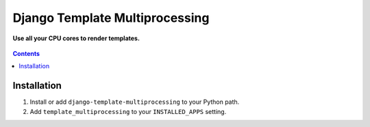 Django Template Multiprocessing
===============================
**Use all your CPU cores to render templates.**

.. figure:: https://travis-ci.org/praekelt/django-template-multiprocessing.svg?branch=develop
   :align: center
   :alt: Travis

.. contents:: Contents
    :depth: 5

Installation
------------

#. Install or add ``django-template-multiprocessing`` to your Python path.

#. Add ``template_multiprocessing`` to your ``INSTALLED_APPS`` setting.


